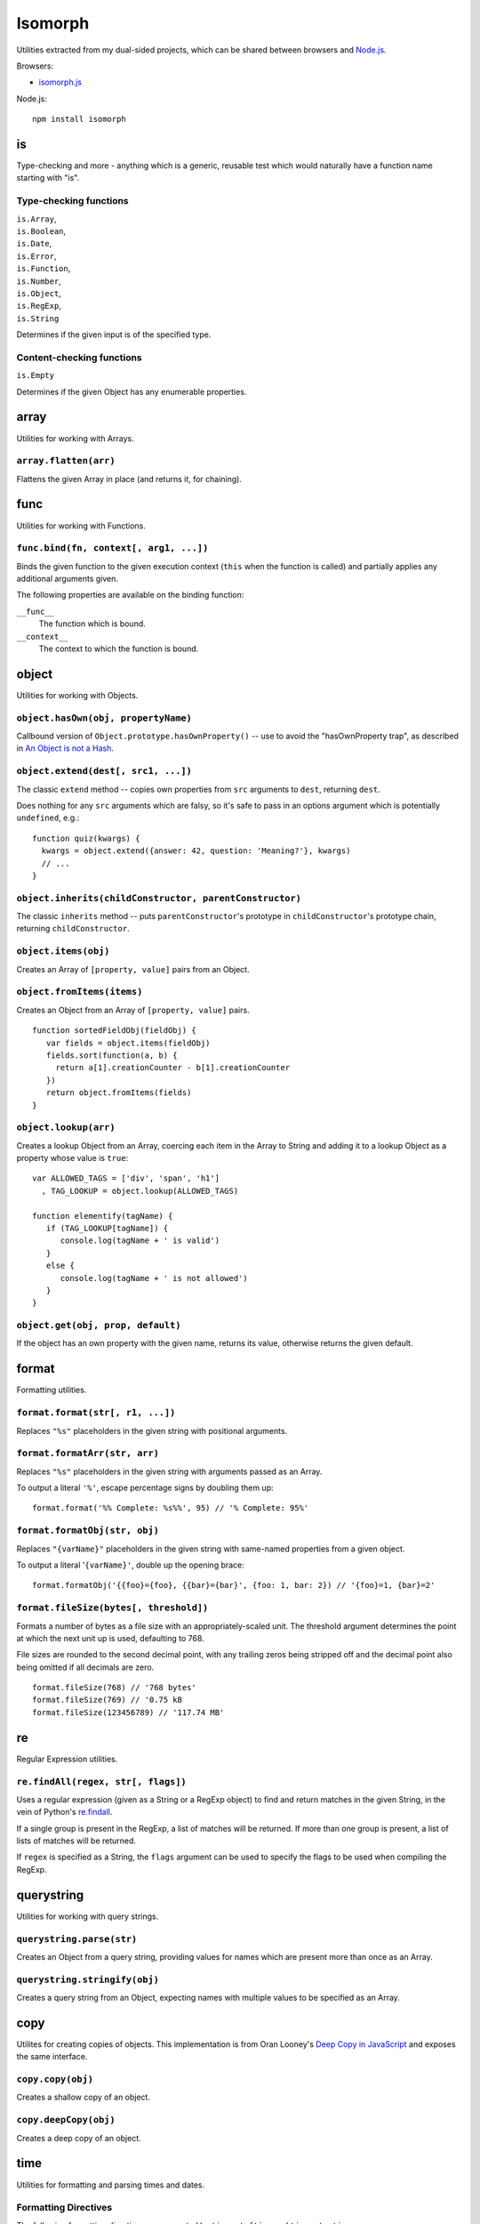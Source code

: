 ========================
Isomorph |travis_status|
========================

.. |travis_status| image:: https://secure.travis-ci.org/insin/isomorph.png
   :target: http://travis-ci.org/insin/isomorph

Utilities extracted from my dual-sided projects, which can be shared between
browsers and `Node.js`_.

Browsers:

* `isomorph.js`_

Node.js::

   npm install isomorph

.. _`Node.js`: http://nodejs.org
.. _`isomorph.js`: https://raw.github.com/insin/isomorph/master/isomorph.js

is
==

Type-checking and more - anything which is a generic, reusable test which would
naturally have a function name starting with "is".

Type-checking functions
-----------------------

| ``is.Array``,
| ``is.Boolean``,
| ``is.Date``,
| ``is.Error``,
| ``is.Function``,
| ``is.Number``,
| ``is.Object``,
| ``is.RegExp``,
| ``is.String``

Determines if the given input is of the specified type.

Content-checking functions
--------------------------

``is.Empty``

Determines if the given Object has any enumerable properties.

array
=====

Utilities for working with Arrays.

``array.flatten(arr)``
----------------------

Flattens the given Array in place (and returns it, for chaining).

func
====

Utilities for working with Functions.

``func.bind(fn, context[, arg1, ...])``
---------------------------------------

Binds the given function to the given execution context (``this`` when
the function is called) and partially applies any additional arguments given.

The following properties are available on the binding function:

``__func__``
   The function which is bound.
``__context__``
   The context to which the function is bound.

object
======

Utilities for working with Objects.

``object.hasOwn(obj, propertyName)``
------------------------------------

Callbound version of ``Object.prototype.hasOwnProperty()`` -- use to avoid the
"hasOwnProperty trap", as described in `An Object is not a Hash`_.

.. _`An Object is not a Hash`: http://www.devthought.com/2012/01/18/an-object-is-not-a-hash/

``object.extend(dest[, src1, ...])``
------------------------------------

The classic ``extend`` method -- copies own properties from ``src`` arguments to
``dest``, returning ``dest``.

Does nothing for any ``src`` arguments which are falsy, so it's safe to pass in
an options argument which is potentially ``undefined``, e.g.::

   function quiz(kwargs) {
     kwargs = object.extend({answer: 42, question: 'Meaning?'}, kwargs)
     // ...
   }

``object.inherits(childConstructor, parentConstructor)``
--------------------------------------------------------

The classic ``inherits`` method -- puts ``parentConstructor``'s prototype in
``childConstructor``'s prototype chain, returning ``childConstructor``.

``object.items(obj)``
---------------------

Creates an Array of ``[property, value]`` pairs from an Object.

``object.fromItems(items)``
---------------------------

Creates an Object from an Array of ``[property, value]`` pairs.

::

   function sortedFieldObj(fieldObj) {
      var fields = object.items(fieldObj)
      fields.sort(function(a, b) {
        return a[1].creationCounter - b[1].creationCounter
      })
      return object.fromItems(fields)
   }

``object.lookup(arr)``
----------------------

Creates a lookup Object from an Array, coercing each item in the Array to String
and adding it to a lookup Object as a property whose value is ``true``::

   var ALLOWED_TAGS = ['div', 'span', 'h1']
     , TAG_LOOKUP = object.lookup(ALLOWED_TAGS)

   function elementify(tagName) {
      if (TAG_LOOKUP[tagName]) {
         console.log(tagName + ' is valid')
      }
      else {
         console.log(tagName + ' is not allowed')
      }
   }

``object.get(obj, prop, default)``
----------------------------------

If the object has an own property with the given name, returns its value,
otherwise returns the given default.

format
======

Formatting utilities.

``format.format(str[, r1, ...])``
---------------------------------

Replaces ``"%s"`` placeholders in the given string with positional arguments.

``format.formatArr(str, arr)``
------------------------------

Replaces ``"%s"`` placeholders in the given string with arguments passed as
an Array.

To output a literal ``'%'``, escape percentage signs by doubling them up::

   format.format('%% Complete: %s%%', 95) // '% Complete: 95%'

``format.formatObj(str, obj)``
------------------------------

Replaces ``"{varName}"`` placeholders in the given string with same-named
properties from a given object.

To output a literal '``{varName}'``, double up the opening brace::

   format.formatObj('{{foo}={foo}, {{bar}={bar}', {foo: 1, bar: 2}) // '{foo}=1, {bar}=2'

``format.fileSize(bytes[, threshold])``
---------------------------------------

Formats a number of bytes as a file size with an appropriately-scaled unit. The
threshold argument determines the point at which the next unit up is used,
defaulting to 768.

File sizes are rounded to the second decimal point, with any trailing zeros
being stripped off and the decimal point also being omitted if all decimals
are zero.

::

  format.fileSize(768) // '768 bytes'
  format.fileSize(769) // '0.75 kB
  format.fileSize(123456789) // '117.74 MB'

re
==

Regular Expression utilities.

``re.findAll(regex, str[, flags])``
-----------------------------------

Uses a regular expression (given as a String or a RegExp object) to
find and return matches in the given String, in the vein of Python's
`re.findall`_.

If a single group is present in the RegExp, a list of matches will be
returned. If more than one group is present, a list of lists of matches
will be returned.

If ``regex`` is specified as a String, the ``flags`` argument can be used
to specify the flags to be used when compiling the RegExp.

.. _`re.findall`: http://docs.python.org/library/re.html#re.findall

querystring
===========

Utilities for working with query strings.

``querystring.parse(str)``
--------------------------

Creates an Object from a query string, providing values for names which are
present more than once as an Array.

``querystring.stringify(obj)``
------------------------------

Creates a query string from an Object, expecting names with multiple values
to be specified as an Array.

copy
====

Utilites for creating copies of objects. This implementation is from Oran
Looney's `Deep Copy in JavaScript`_ and exposes the same interface.

.. _`Deep Copy in JavaScript`: http://oranlooney.com/deep-copy-javascript/

``copy.copy(obj)``
------------------

Creates a shallow copy of an object.

``copy.deepCopy(obj)``
----------------------

Creates a deep copy of an object.

time
====

Utilities for formatting and parsing times and dates.

Formatting Directives
---------------------

The following formatting directives are supported by ``time.strftime`` and
``time.strptime``:

=========  =====================================================
Directive  Meaning
=========  =====================================================
``%b``     Locale's abbreviated month name
``%B``     Locale's full month name
``%d``     Day of the month as a decimal number [01,31]
``%H``     Hour (24-hour clock) as a decimal number [00,23]
``%I``     Hour (12-hour clock) as a decimal number [00,12]
``%m``     Month as a decimal number [01,12]
``%M``     Minute as a decimal number [00,59]
``%p``     Locale's equivalent of either AM or PM (only with %I)
``%S``     Second as a decimal number [00,59]
``%y``     Year without century as a decimal number [00,99]
``%Y``     Year with century as a decimal number
``%%``     A literal ``%`` character
=========  =====================================================

``time.strftime(date, format[, locale])``
-----------------------------------------

A partial implementation of ``strftime``, which formats a Date according to a
format string. An Error will be thrown if an invalid format string is given.

``time.strpdate(string, format[, locale])``
-------------------------------------------

Parses time details from a string, based on a format string, returning a Date.

This is a convenience wrapper around ``time.strptime``:

``time.strptime(string, format[, locale])``
-------------------------------------------

A partial implementation of ``strptime``, which parses time details from a
string, based on a format string.

Returns an Array of numbers, each corresponding to a datetime field:

=====  ==========  ==================
Index  Represents  Values
=====  ==========  ==================
``0``  Year        (for example, 2003
``1``  Month       range [1,12]
``2``  Day         range [1,31]
``3``  Hour        range [0,23]
``4``  Minute      range [0,59]
``5``  Second      range [0,59]
=====  ==========  ==================

This implementation largely takes its cue from the documentation for Python's
``time`` module, as documented at http://docs.python.org/lib/module-time.html
with the exception of seconds formatting, which is restricted to the range
[00,59] rather than [00,61].

Locales
-------

The ``time`` module has basic support for using locales when parsing and
formatting dates.

``time.defaultLocale``
   The code for the default locale - defaults to ``'en'``.

``time.locales``
   An object defining locale details, with locale codes as its properties.
   Only contains the locale definition for ``'en'`` by default.

``time.getLocale(code)``
   Retrieves the locale with the given code, falling back to just the
   language code and finally to the default locale if a locale can't be found.

   Locale codes can consist of a language code (e.g. ``'en'``) or a language
   and region code (e.g. ``'en-GB'``).

url
===

Utilities for working with URLs.

``url.parseUri(url)``
---------------------

Splits any well-formed URI into its parts -- from http://blog.stevenlevithan.com/archives/parseuri.

::

   parseUri 1.2.2
   (c) Steven Levithan <stevenlevithan.com>
   MIT License

``url.makeUri(obj)``
--------------------

Creates a URI from an object specification -- from https://gist.github.com/1121696.

::

   makeURI 1.2.2 - create a URI from an object specification
   (c) Niall Smart <niallsmart.com>
   MIT License

MIT License
===========

Copyright (c) 2011, Jonathan Buchanan

Permission is hereby granted, free of charge, to any person obtaining a copy of
this software and associated documentation files (the "Software"), to deal in
the Software without restriction, including without limitation the rights to
use, copy, modify, merge, publish, distribute, sublicense, and/or sell copies of
the Software, and to permit persons to whom the Software is furnished to do so,
subject to the following conditions:

The above copyright notice and this permission notice shall be included in all
copies or substantial portions of the Software.

THE SOFTWARE IS PROVIDED "AS IS", WITHOUT WARRANTY OF ANY KIND, EXPRESS OR
IMPLIED, INCLUDING BUT NOT LIMITED TO THE WARRANTIES OF MERCHANTABILITY, FITNESS
FOR A PARTICULAR PURPOSE AND NONINFRINGEMENT. IN NO EVENT SHALL THE AUTHORS OR
COPYRIGHT HOLDERS BE LIABLE FOR ANY CLAIM, DAMAGES OR OTHER LIABILITY, WHETHER
IN AN ACTION OF CONTRACT, TORT OR OTHERWISE, ARISING FROM, OUT OF OR IN
CONNECTION WITH THE SOFTWARE OR THE USE OR OTHER DEALINGS IN THE SOFTWARE.
